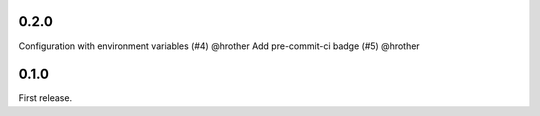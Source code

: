 0.2.0
-----

Configuration with environment variables (#4) @hrother
Add pre-commit-ci badge (#5) @hrother

0.1.0
-----

First release.